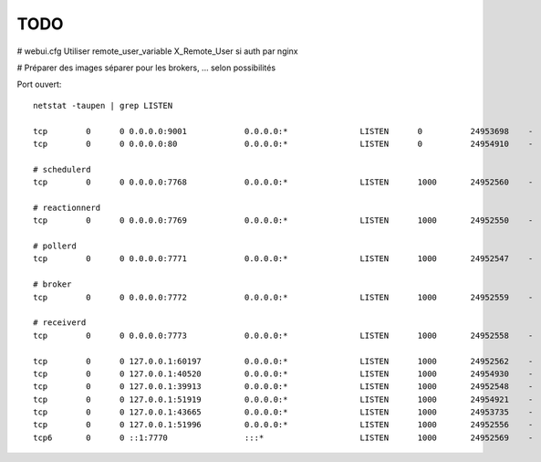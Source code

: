 TODO
====

# webui.cfg
Utiliser remote_user_variable X_Remote_User si auth par nginx

# Préparer des images séparer pour les brokers, ... selon possibilités

Port ouvert::

    netstat -taupen | grep LISTEN

    tcp        0      0 0.0.0.0:9001            0.0.0.0:*               LISTEN      0          24953698    -
    tcp        0      0 0.0.0.0:80              0.0.0.0:*               LISTEN      0          24954910    -
    
    # schedulerd
    tcp        0      0 0.0.0.0:7768            0.0.0.0:*               LISTEN      1000       24952560    -
    
    # reactionnerd
    tcp        0      0 0.0.0.0:7769            0.0.0.0:*               LISTEN      1000       24952550    -
    
    # pollerd
    tcp        0      0 0.0.0.0:7771            0.0.0.0:*               LISTEN      1000       24952547    -
    
    # broker
    tcp        0      0 0.0.0.0:7772            0.0.0.0:*               LISTEN      1000       24952559    -
    
    # receiverd
    tcp        0      0 0.0.0.0:7773            0.0.0.0:*               LISTEN      1000       24952558    -
    
    tcp        0      0 127.0.0.1:60197         0.0.0.0:*               LISTEN      1000       24952562    -
    tcp        0      0 127.0.0.1:40520         0.0.0.0:*               LISTEN      1000       24954930    -
    tcp        0      0 127.0.0.1:39913         0.0.0.0:*               LISTEN      1000       24952548    -
    tcp        0      0 127.0.0.1:51919         0.0.0.0:*               LISTEN      1000       24954921    -
    tcp        0      0 127.0.0.1:43665         0.0.0.0:*               LISTEN      1000       24953735    -
    tcp        0      0 127.0.0.1:51996         0.0.0.0:*               LISTEN      1000       24952556    -
    tcp6       0      0 ::1:7770                :::*                    LISTEN      1000       24952569    -
